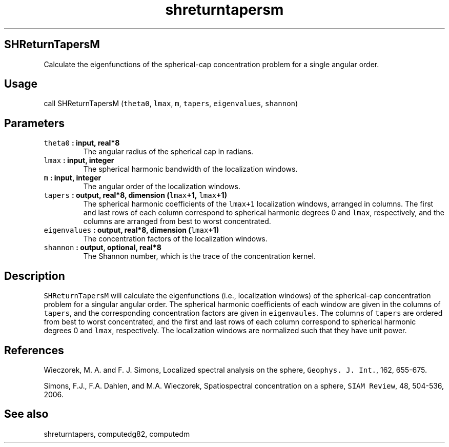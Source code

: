 .\" Automatically generated by Pandoc 1.17.2
.\"
.TH "shreturntapersm" "1" "2016\-06\-17" "Fortran 95" "SHTOOLS 3.3"
.hy
.SH SHReturnTapersM
.PP
Calculate the eigenfunctions of the spherical\-cap concentration problem
for a single angular order.
.SH Usage
.PP
call SHReturnTapersM (\f[C]theta0\f[], \f[C]lmax\f[], \f[C]m\f[],
\f[C]tapers\f[], \f[C]eigenvalues\f[], \f[C]shannon\f[])
.SH Parameters
.TP
.B \f[C]theta0\f[] : input, real*8
The angular radius of the spherical cap in radians.
.RS
.RE
.TP
.B \f[C]lmax\f[] : input, integer
The spherical harmonic bandwidth of the localization windows.
.RS
.RE
.TP
.B \f[C]m\f[] : input, integer
The angular order of the localization windows.
.RS
.RE
.TP
.B \f[C]tapers\f[] : output, real*8, dimension (\f[C]lmax\f[]+1, \f[C]lmax\f[]+1)
The spherical harmonic coefficients of the \f[C]lmax+1\f[] localization
windows, arranged in columns.
The first and last rows of each column correspond to spherical harmonic
degrees 0 and \f[C]lmax\f[], respectively, and the columns are arranged
from best to worst concentrated.
.RS
.RE
.TP
.B \f[C]eigenvalues\f[] : output, real*8, dimension (\f[C]lmax\f[]+1)
The concentration factors of the localization windows.
.RS
.RE
.TP
.B \f[C]shannon\f[] : output, optional, real*8
The Shannon number, which is the trace of the concentration kernel.
.RS
.RE
.SH Description
.PP
\f[C]SHReturnTapersM\f[] will calculate the eigenfunctions (i.e.,
localization windows) of the spherical\-cap concentration problem for a
singular angular order.
The spherical harmonic coefficients of each window are given in the
columns of \f[C]tapers\f[], and the corresponding concentration factors
are given in \f[C]eigenvaules\f[].
The columns of \f[C]tapers\f[] are ordered from best to worst
concentrated, and the first and last rows of each column correspond to
spherical harmonic degrees 0 and \f[C]lmax\f[], respectively.
The localization windows are normalized such that they have unit power.
.SH References
.PP
Wieczorek, M.
A.
and F.
J.
Simons, Localized spectral analysis on the sphere,
\f[C]Geophys.\ J.\ Int.\f[], 162, 655\-675.
.PP
Simons, F.J., F.A.
Dahlen, and M.A.
Wieczorek, Spatiospectral concentration on a sphere,
\f[C]SIAM\ Review\f[], 48, 504\-536, 2006.
.SH See also
.PP
shreturntapers, computedg82, computedm
